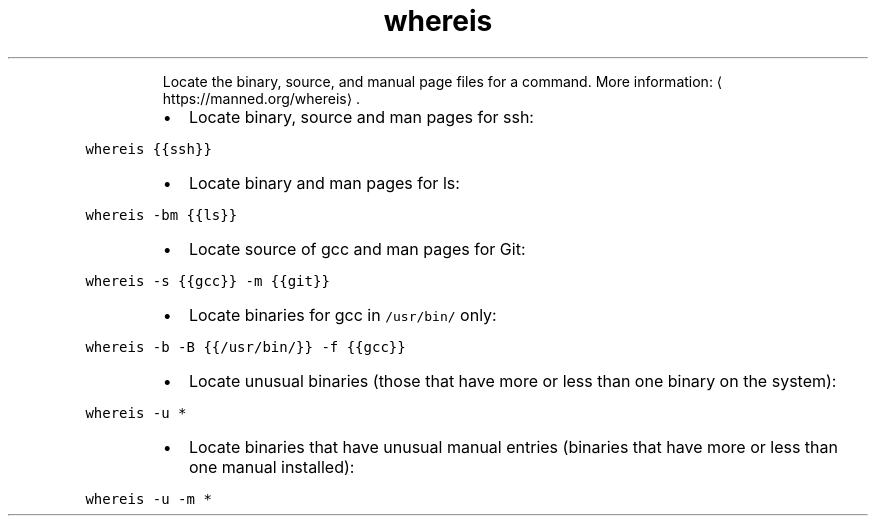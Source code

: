 .TH whereis
.PP
.RS
Locate the binary, source, and manual page files for a command.
More information: \[la]https://manned.org/whereis\[ra]\&.
.RE
.RS
.IP \(bu 2
Locate binary, source and man pages for ssh:
.RE
.PP
\fB\fCwhereis {{ssh}}\fR
.RS
.IP \(bu 2
Locate binary and man pages for ls:
.RE
.PP
\fB\fCwhereis \-bm {{ls}}\fR
.RS
.IP \(bu 2
Locate source of gcc and man pages for Git:
.RE
.PP
\fB\fCwhereis \-s {{gcc}} \-m {{git}}\fR
.RS
.IP \(bu 2
Locate binaries for gcc in \fB\fC/usr/bin/\fR only:
.RE
.PP
\fB\fCwhereis \-b \-B {{/usr/bin/}} \-f {{gcc}}\fR
.RS
.IP \(bu 2
Locate unusual binaries (those that have more or less than one binary on the system):
.RE
.PP
\fB\fCwhereis \-u *\fR
.RS
.IP \(bu 2
Locate binaries that have unusual manual entries (binaries that have more or less than one manual installed):
.RE
.PP
\fB\fCwhereis \-u \-m *\fR
